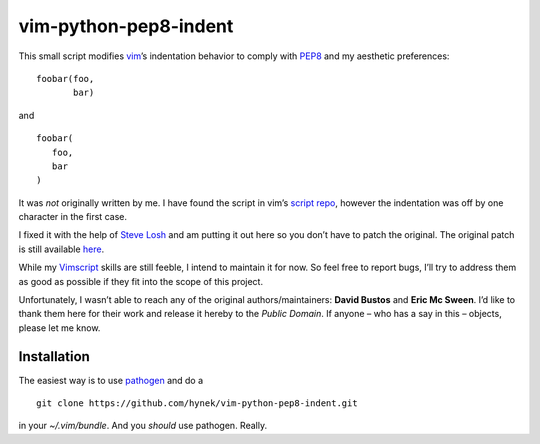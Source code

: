 vim-python-pep8-indent
======================

This small script modifies vim_’s indentation behavior to comply with PEP8_ and
my aesthetic preferences: ::

   foobar(foo,
          bar)

and ::

   foobar(
      foo,
      bar
   )

It was *not* originally written by me. I have found the script in vim’s `script
repo`_, however the indentation was off by one character in the first case.

I fixed it with the help of `Steve Losh`_ and am putting it out here so you
don’t have to patch the original. The original patch is still available here_.

While my Vimscript_ skills are still feeble, I intend to maintain it for now.
So feel free to report bugs, I’ll try to address them as good as possible if
they fit into the scope of this project.

Unfortunately, I wasn’t able to reach any of the original authors/maintainers:
**David Bustos** and **Eric Mc Sween**. I’d like to thank them here for their
work and release it hereby to the *Public Domain*. If anyone – who has a say in
this – objects, please let me know.

Installation
------------

The easiest way is to use pathogen_ and do a ::

   git clone https://github.com/hynek/vim-python-pep8-indent.git

in your `~/.vim/bundle`. And you *should* use pathogen. Really.

.. _vim: http://www.vim.org/
.. _PEP8: http://www.python.org/dev/peps/pep-0008/
.. _`script repo`: http://www.vim.org/scripts/script.php?script_id=974
.. _`Steve Losh`: http://stevelosh.com/
.. _here: https://gist.github.com/2965846
.. _`Vimscript`: http://learnvimscriptthehardway.stevelosh.com/
.. _pathogen: https://github.com/tpope/vim-pathogen
